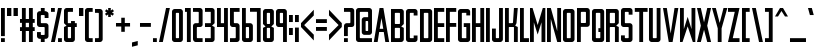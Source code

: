 SplineFontDB: 3.0
FontName: forsythe-medium
FullName: Forsythe
FamilyName: Forsythe
Weight: Medium
Copyright: Copyright (c) 2012, Tristen Brown <tristen.brown@gmail.com>, with Reserved Font Name: 'Forsyhe'.\n\nThis Font Software is licensed under the SIL Open Font License, Version 1.0.\nThe license available with a FAQ at:\nhttp://scripts.sil.org/OFL\n\nSeptember 2012
Version: 001.000
ItalicAngle: 0
UnderlinePosition: -100
UnderlineWidth: 50
Ascent: 800
Descent: 200
sfntRevision: 0x00010000
LayerCount: 2
Layer: 0 0 "Back"  1
Layer: 1 0 "Fore"  0
XUID: [1021 562 2126814528 2299898]
FSType: 0
OS2Version: 4
OS2_WeightWidthSlopeOnly: 0
OS2_UseTypoMetrics: 1
CreationTime: 1347737418
ModificationTime: 1349541320
PfmFamily: 17
TTFWeight: 500
TTFWidth: 5
LineGap: 90
VLineGap: 0
Panose: 2 0 6 3 0 0 0 0 0 0
OS2TypoAscent: 800
OS2TypoAOffset: 0
OS2TypoDescent: -200
OS2TypoDOffset: 0
OS2TypoLinegap: 90
OS2WinAscent: 600
OS2WinAOffset: 0
OS2WinDescent: 200
OS2WinDOffset: 0
HheadAscent: 600
HheadAOffset: 0
HheadDescent: -200
HheadDOffset: 0
OS2SubXSize: 650
OS2SubYSize: 700
OS2SubXOff: 0
OS2SubYOff: 140
OS2SupXSize: 650
OS2SupYSize: 700
OS2SupXOff: 0
OS2SupYOff: 480
OS2StrikeYSize: 49
OS2StrikeYPos: 258
OS2Vendor: 'PfEd'
OS2CodePages: 00000001.00000000
OS2UnicodeRanges: 00000001.00000000.00000000.00000000
Lookup: 258 0 0 "'kern' Horizontal Kerning in Latin lookup 0"  {"'kern' Horizontal Kerning in Latin lookup 0 subtable" [150,15,0] } ['kern' ('latn' <'dflt' > ) ]
MarkAttachClasses: 1
DEI: 91125
LangName: 1033 "" "" "" "FontForge 2.0 : Forsythe : 20-9-2012" 
Encoding: UnicodeBmp
UnicodeInterp: none
NameList: Adobe Glyph List
DisplaySize: -24
AntiAlias: 1
FitToEm: 1
WinInfo: 0 31 11
BeginPrivate: 6
BlueValues 19 [-200 -200 600 600]
BlueShift 1 0
StdHW 4 [96]
StdVW 4 [96]
StemSnapH 36 [80 88 94 95 96 122 144 176 200 212]
StemSnapV 4 [96]
EndPrivate
BeginChars: 65537 96

StartChar: .notdef
Encoding: 65536 -1 0
Width: 500
Flags: MW
HStem: 0 50<100 400 100 450> 483 50<100 400 100 100>
VStem: 50 50<50 50 50 483> 400 50<50 483 483 483>
LayerCount: 2
Fore
SplineSet
50 0 m 1
 50 533 l 1
 450 533 l 1
 450 0 l 1
 50 0 l 1
100 50 m 1
 400 50 l 1
 400 483 l 1
 100 483 l 1
 100 50 l 1
EndSplineSet
Validated: 1
EndChar

StartChar: space
Encoding: 32 32 1
Width: 160
Flags: W
LayerCount: 2
EndChar

StartChar: exclam
Encoding: 33 33 2
Width: 146
Flags: HMW
HStem: -200 96<25 121 25 121> 580 20G<25 121 121 121> 580 20G<25 121 121 121>
VStem: 25 96<-200 -104 -200 -104 -56 600>
LayerCount: 2
Fore
SplineSet
25 600 m 1xd0
 121 600 l 1
 121 -56 l 1
 25 -56 l 1
 25 600 l 1xd0
25 -104 m 1
 121 -104 l 1
 121 -200 l 1
 25 -200 l 1
 25 -104 l 1
EndSplineSet
Validated: 1
EndChar

StartChar: quotedbl
Encoding: 34 34 3
Width: 322
Flags: HMW
HStem: 400 200<25 133.812 25 133.812 25 188.188 188.188 297>
VStem: 25 108.812<400 600 400 600> 188.188 108.812<400 600 400 600>
LayerCount: 2
Fore
SplineSet
25 600 m 1
 133.8125 600 l 1
 133.8125 400 l 1
 25 400 l 1
 25 600 l 1
188.1875 600 m 1
 297 600 l 1
 297 400 l 1
 188.1875 400 l 1
 188.1875 600 l 1
EndSplineSet
Validated: 524289
EndChar

StartChar: numbersign
Encoding: 35 35 4
Width: 418
Flags: HMW
HStem: -200 21G<73 169 73 73 249 345 249 249> -200 21G<73 169 73 73 249 345 249 249> 56 96<25 73 25 73 169 249 345 393> 248 96<25 73 25 73 169 249 345 393> 580 20G<73 169 169 169 249 345 345 345> 580 20G<73 169 169 169 249 345 345 345>
VStem: 73 96<-200 56 -200 56 152 248 344 600> 249 96<-200 56 -200 56 152 248 344 600>
LayerCount: 2
Fore
SplineSet
73 600 m 1xbb
 169 600 l 1
 169 344 l 1
 249 344 l 1
 249 600 l 1
 345 600 l 1
 345 344 l 1
 393 344 l 1
 393 248 l 1
 345 248 l 1
 345 152 l 1
 393 152 l 1
 393 56 l 1
 345 56 l 1
 345 -200 l 1
 249 -200 l 1
 249 56 l 1
 169 56 l 1
 169 -200 l 1
 73 -200 l 1
 73 56 l 1
 25 56 l 1
 25 152 l 1
 73 152 l 1
 73 248 l 1
 25 248 l 1
 25 344 l 1
 73 344 l 1
 73 600 l 1xbb
169 248 m 1
 169 152 l 1
 249 152 l 1
 249 248 l 1
 169 248 l 1
EndSplineSet
Validated: 1
EndChar

StartChar: dollar
Encoding: 36 36 5
Width: 338
Flags: HMW
HStem: -200 176<150.812 185 185 201 150.812 217 121 185> 152 96<73.0176 249 153 185 185 185.006> 424 176<137 153 153 185 185 185.045>
VStem: 25 96<-200 -56 264 280 280 344 344 392> 121 96<-200 -120 -200 -120 8 40 360 392 520 600> 217 95.5<-200 184 8 40 40 88 88 120 120 136>
CounterMasks: 1 e0
LayerCount: 2
Fore
SplineSet
121 600 m 1xe8
 217 600 l 1
 217 520 l 1xe8
 249 520 l 1
 280.010742188 512.247070312 312.5 488 312.5 456 c 2
 313 360 l 1
 217 360 l 1
 217 394.78125 l 2
 216.997070312 423.993164062 217 424 185.044921875 424 c 2
 185 424 l 1
 153 424 l 2
 121 424 121 424 121 392 c 2
 121 344 l 1
 121 280 l 2
 121 248 121.038085938 248 153 248 c 2
 249 248 l 2
 280.96484375 248 312.5 216 312.5 184 c 2
 312.5 -56 l 2xf4
 312.497070312 -88 280.96484375 -120 249 -120 c 2
 217 -120 l 1
 217 -200 l 1
 121 -200 l 1
 121 -120 l 1xe8
 89 -120 l 2
 57.03515625 -120 25 -88 25 -56 c 2
 25.5 40 l 1
 121 40 l 1
 121 8 l 2
 121 -24 121 -24 150.8125 -24 c 2
 185 -24 l 2
 217 -24 217 -24 217 8 c 2
 217 40 l 1
 217 88 l 1
 217 120 l 2
 217 151.999023438 216.96484375 152 185.005859375 152 c 2
 185 152 l 1
 89 152 l 2
 57.03515625 152 25 184 25 216 c 2
 25 456 l 2xf4
 25 488 57.03515625 520 89 520 c 2
 121 520 l 1
 121 600 l 1xe8
EndSplineSet
Validated: 524289
EndChar

StartChar: percent
Encoding: 37 37 6
Width: 322
Flags: HMW
HStem: -200 96<25 297 201 297 201 297> 504 96<25 121 25 121>
VStem: 25 96<-200 -200 504 600> 201 96<-200 -104 -200 -104>
LayerCount: 2
Fore
SplineSet
25 600 m 1
 121 600 l 1
 121 504 l 1
 25 504 l 1
 25 600 l 1
201 600 m 1
 297 600 l 1
 121 -200 l 1
 25 -200 l 1
 201 600 l 1
201 -104 m 1
 297 -104 l 1
 297 -200 l 1
 201 -200 l 1
 201 -104 l 1
EndSplineSet
Validated: 1
EndChar

StartChar: ampersand
Encoding: 38 38 7
Width: 370
Flags: HMW
HStem: -200 96<73 153 152.89 153 153 169 169 185 152.89 233> 152 96<25 25 121 201 297 345> 504 96<136.5 152 152 249>
VStem: 25 96<-87.0371 -70.0938 -70.0938 152 248 472> 201 96<-72 152 248 296>
CounterMasks: 1 e0
LayerCount: 2
Fore
SplineSet
89 600 m 2
 249 600 l 1
 249 504 l 1
 152 504 l 2
 121 504 121 504 121 472 c 2
 121 248 l 1
 201 248 l 1
 201 296 l 1
 297 296 l 1
 297 248 l 1
 345 248 l 1
 345 152 l 1
 297 152 l 1
 297 -136 l 2
 297 -168 265 -200 233 -200 c 2
 89 -200 l 2
 57 -200 25 -168 25 -136 c 2
 25 152 l 1
 89 184 l 1
 25 248 l 1
 25 536 l 2
 25 568 57 600 89 600 c 2
121 152 m 1
 121 -70.09375 l 2
 121 -103.98046875 121 -104 152.889648438 -104 c 2
 153 -104 l 1
 169 -104 l 2
 201 -104 201 -104 201 -72 c 2
 201 152 l 1
 121 152 l 1
EndSplineSet
Validated: 524289
EndChar

StartChar: quotesingle
Encoding: 39 39 8
Width: 158
Flags: HMW
HStem: 400 200<25 133.812 25 133.812>
VStem: 25 108.812<400 600 400 600>
LayerCount: 2
Fore
SplineSet
25 600 m 1
 133.8125 600 l 1
 133.8125 400 l 1
 25 400 l 1
 25 600 l 1
EndSplineSet
Validated: 524289
EndChar

StartChar: parenleft
Encoding: 40 40 9
Width: 242
Flags: HMW
HStem: -200 96<73 217 153.094 217 153.094 217> 504 96<136.644 152.046 152.046 152.563 152.563 217.001>
VStem: 25 96<-88 -72 -72 472 472 472.713> 25 192<-136 -104 -200 539>
LayerCount: 2
Fore
SplineSet
89 600 m 2xd0
 217.000976562 600 l 1
 217.000976562 504 l 1xd0
 152.563476562 504 l 1
 152.045898438 504 l 2
 121.2421875 504 121 503.828125 121 472.712890625 c 2
 121 472 l 1
 121 -72 l 2xe0
 121 -104 121.013671875 -104 153.09375 -104 c 2
 217 -104 l 1
 217 -200 l 1
 89 -200 l 2
 57 -200 25 -168 25 -136 c 2
 25 539 l 1
 25 539.002929688 l 2
 25 568.001953125 57.0009765625 600 89 600 c 2xd0
EndSplineSet
Validated: 524289
EndChar

StartChar: parenright
Encoding: 41 41 10
Width: 242
Flags: HMW
HStem: -200 96<25 89 89 104.876 25 153 25 89> 503.999 96<25 25>
VStem: 25 191.998<539 539.003 539 599.999 539 599.999> 120.998 96<-70.501 539.003 470.436 539.003 471.21 539.003>
LayerCount: 2
Fore
SplineSet
153 600 m 2xe0
 184.999023438 600 216.998046875 568.001953125 216.998046875 539.002929688 c 2
 216.998046875 539 l 1
 217 -136 l 2
 217 -168 185 -200 153 -200 c 2
 25 -200 l 1
 25 -104 l 1xe0
 89 -104 l 2
 120.751953125 -104 120.998046875 -104 120.998046875 -71.2744140625 c 2
 120.998046875 -70.5009765625 l 1
 120.998046875 470.435546875 l 1xd0
 120.998046875 471.209960938 l 2
 120.998046875 504 120.751953125 504 89 504 c 2
 25 503.999023438 l 1
 25 599.999023438 l 1
 153 600 l 2xe0
EndSplineSet
Validated: 524289
EndChar

StartChar: asterisk
Encoding: 42 42 11
Width: 274
Flags: HMW
HStem: 376 224<105 170 105 170>
VStem: 105 65<376 440 376 440>
LayerCount: 2
Fore
SplineSet
105 600 m 1
 170 600 l 1
 169 536 l 1
 217 568 l 1
 249 520 l 1
 201 488 l 1
 249 456 l 1
 217 408 l 1
 169 440 l 1
 170 376 l 1
 105 376 l 1
 105 440 l 1
 57 408 l 1
 25 456 l 1
 73 488 l 1
 25 520 l 1
 57 568 l 1
 105 536 l 1
 105 600 l 1
EndSplineSet
Validated: 1
EndChar

StartChar: plus
Encoding: 43 43 12
Width: 402
Flags: HMW
HStem: 160 88<25 157 25 157 245 377>
VStem: 157 88<28 160 28 160 248 380>
LayerCount: 2
Fore
SplineSet
157 380 m 1
 245 380 l 1
 245 248 l 1
 377 248 l 1
 377 160 l 1
 245 160 l 1
 245 28 l 1
 157 28 l 1
 157 160 l 1
 25 160 l 1
 25 248 l 1
 157 248 l 1
 157 380 l 1
EndSplineSet
Validated: 1
EndChar

StartChar: comma
Encoding: 44 44 13
Width: 194
Flags: W
HStem: -344 144
VStem: 25 144<-308 -236>
LayerCount: 2
Fore
SplineSet
169 -200 m 5
 169 -308 l 5
 25 -344 l 5
 25 -236 l 5
 169 -200 l 5
EndSplineSet
Validated: 1
EndChar

StartChar: hyphen
Encoding: 45 45 14
Width: 322
Flags: HMW
HStem: 156 96<25 297 25 297>
VStem: 25 272<156 252 156 252>
LayerCount: 2
Fore
SplineSet
25 252 m 1
 297 252 l 1
 297 156 l 1
 25 156 l 1
 25 252 l 1
EndSplineSet
Validated: 1
EndChar

StartChar: period
Encoding: 46 46 15
Width: 146
Flags: HMW
HStem: -200 96<25 121 25 121>
VStem: 25 96<-200 -104 -200 -104>
LayerCount: 2
Fore
SplineSet
25 -104 m 1
 121 -104 l 1
 121 -200 l 1
 25 -200 l 1
 25 -104 l 1
EndSplineSet
Validated: 1
EndChar

StartChar: slash
Encoding: 47 47 16
Width: 322
Flags: HMW
HStem: -200 21G<25 121 25 25> -200 21G<25 121 25 25> 580 20G<201 297 297 297> 580 20G<201 297 297 297>
VStem: 25 272
LayerCount: 2
Fore
SplineSet
201 600 m 1xa8
 297 600 l 1
 121 -200 l 1
 25 -200 l 1
 201 600 l 1xa8
EndSplineSet
Validated: 1
EndChar

StartChar: zero
Encoding: 48 48 17
Width: 322
Flags: HMW
HStem: -200 96 504.003 95.9965
VStem: 25 96<-87.998 -71.999 -71.999 472.001> 201 96<-71.999 472.001 472.001 472.517>
LayerCount: 2
Fore
SplineSet
89 600 m 2
 169 600 l 1
 233 600 l 2
 265.025390625 600 297 568 297 536 c 2
 297 -136 l 2
 297 -168 265.025390625 -200 233 -200 c 2
 169 -200 l 1
 89 -200 l 2
 56.974609375 -200 25 -168 25 -136 c 2
 25 536 l 2
 25 568 56.974609375 600 89 600 c 2
147.28125 504 m 0
 121.442382812 503.887695312 120.999023438 502.125976562 120.999023438 474.986328125 c 0
 120.999023438 474.0234375 121 473.028320312 121 472.000976562 c 2
 121 -71.9990234375 l 2
 121 -103.997070312 121.209960938 -103.999023438 152.98828125 -103.999023438 c 2
 153 -103.999023438 l 1
 169 -103.999023438 l 1
 169.01171875 -103.999023438 l 2
 200.791992188 -103.999023438 201 -103.997070312 201 -71.9990234375 c 2
 201 472.000976562 l 2
 201 473.032226562 201.000976562 474.030273438 201.000976562 474.99609375 c 0
 201.000976562 503.76953125 200.500976562 504 169.739257812 504 c 2
 169 504 l 1
 153 504 l 2
 151.643554688 504 150.346679688 504.00390625 149.104492188 504.00390625 c 0
 148.483398438 504.00390625 147.875976562 504.002929688 147.28125 504 c 0
EndSplineSet
Validated: 524289
EndChar

StartChar: one
Encoding: 49 49 18
Width: 194
Flags: HMW
HStem: -200 21G<73 169 73 73> -200 21G<73 169 73 73> 504 96<25 73 25 73>
VStem: 25 144<504 600 -200 600> 73 96<-200 504 504 504 -200 600>
LayerCount: 2
Fore
SplineSet
25 600 m 1xb0
 73 600 l 1xa8
 169 600 l 1xb0
 169 -200 l 1
 73 -200 l 1
 73 504 l 1xa8
 25 504 l 1
 25 600 l 1xb0
EndSplineSet
Validated: 1
EndChar

StartChar: two
Encoding: 50 50 19
Width: 290
Flags: HMW
HStem: -200 96<73.0527 265 153.031 264.75> 152 96<137.053 152.308 88.9062 153.031 88.9062 201.219> 504 96<25 136.969 25 201.094 136.969 136.984>
VStem: 25.3125 95.5625<-128 -64> 168.974 96.0264
CounterMasks: 1 e0
LayerCount: 2
Fore
SplineSet
25 600 m 1
 201.09375 600 l 2
 233.05078125 600 265 568 265 536 c 2
 265 208 l 2
 265 176 233.17578125 152 201.21875 152 c 2
 153.03125 152 l 2
 121.07421875 152 121.078125 152 121.03125 120 c 2
 120.875 -64 l 2
 121.03515625 -104 121.071289062 -104 153.03125 -104 c 2
 265 -104 l 1
 264.75 -200 l 1
 89.03125 -200 l 2
 57.07421875 -200 25.345703125 -160 25.3125 -128 c 2
 25 184 l 2
 25 216 56.94921875 248 88.90625 248 c 2
 136.96875 248 l 2
 167.646484375 248 168.973632812 248 168.973632812 276.3203125 c 0
 168.973632812 277.497070312 168.971679688 278.72265625 168.96875 280 c 2
 168.75 384 l 1
 168.75 480 l 1
 168.75 480.7578125 l 2
 168.75 503.998046875 168.58203125 504 136.984375 504 c 2
 136.96875 504 l 1
 25 504 l 1
 25 600 l 1
EndSplineSet
Validated: 524289
EndChar

StartChar: three
Encoding: 51 51 20
Width: 290
Flags: HMW
HStem: -200 96<25 169 25 201 25 169> 152 96<25 169 25 169> 504 96<25 169 25 201>
VStem: 25 240<-152 -136 -136 -104 -104 -104 504 536> 169 96<-104 152 248 504 504 504>
CounterMasks: 1 e0
LayerCount: 2
Fore
SplineSet
25 600 m 1xf0
 201 600 l 2
 233 600 265 568 265 536 c 2xf0
 265 248 l 1
 201 184 l 1
 265 152 l 1xe8
 265 -136 l 2
 265 -168 233 -200 201 -200 c 2
 25 -200 l 1
 25 -104 l 1xf0
 169 -104 l 1
 169 152 l 1xe8
 25 152 l 1
 25 248 l 1xf0
 169 248 l 1
 169 504 l 1xe8
 25 504 l 1
 25 600 l 1xf0
EndSplineSet
Validated: 1
EndChar

StartChar: four
Encoding: 52 52 21
Width: 322
Flags: HMW
HStem: -200 21G<201 297 201 201> -200 21G<201 297 201 201> 152 96<121 201 121 201> 580 20G<25 121 121 121 201 297 297 297> 580 20G<25 121 121 121 201 297 297 297>
VStem: 25 96<248 600 248 600 248 600> 201 96<-200 152 152 152 248 600 -200 600>
LayerCount: 2
Fore
SplineSet
25 600 m 1xb6
 121 600 l 1
 121 248 l 1
 201 248 l 1
 201 600 l 1
 297 600 l 1
 297 -200 l 1
 201 -200 l 1
 201 152 l 1
 25 152 l 1
 25 600 l 1xb6
EndSplineSet
Validated: 1
EndChar

StartChar: five
Encoding: 53 53 22
Width: 290
Flags: HMW
HStem: -200 96<25 137.156 137.156 153.111 25 200.812 25 137.156> 152 96<72.9551 200.812 88.9375 200.812 137.156 200.812> 504 96<121.281 265 121.281 121.281>
VStem: 25 96.2812<264 280 280 376 376 504> 169.094 95.6562<-72.1641 -72 -72 -40 -40 56 56 120 120 120.164 120.164 136.082>
CounterMasks: 1 e0
LayerCount: 2
Fore
SplineSet
25 600 m 1
 265 600 l 1
 265 504 l 1
 121.28125 504 l 1
 121.28125 376 l 1
 121.28125 280 l 2
 121.28125 248 121.288085938 248 153.25 248 c 2
 200.8125 248 l 2
 232.77734375 248 264.75 216 264.75 184 c 2
 264.75 -136 l 2
 264.75 -168 232.77734375 -200 200.8125 -200 c 2
 25 -200 l 1
 25 -104 l 1
 137.15625 -104 l 2
 169.06640625 -104 169.09375 -104 169.09375 -72.1640625 c 2
 169.09375 -72 l 1
 169.09375 -40 l 1
 169.09375 56 l 1
 169.09375 120 l 1
 169.09375 120.1640625 l 2
 169.09375 151.999023438 169.06640625 152 137.162109375 152 c 2
 137.15625 152 l 1
 88.9375 152 l 2
 56.97265625 152 25 184 25 216 c 2
 25 600 l 1
EndSplineSet
Validated: 524289
EndChar

StartChar: six
Encoding: 54 54 23
Width: 322
Flags: HMW
HStem: -200 96<73 152.938 152.414 152.938 152.938 168.907 168.907 184.884 152.414 233.031> 152.005 95.9952 580 20G<25 120.719 120.719 120.719> 580 20G<25 120.719 120.719 120.719>
VStem: 25 95.9375 200.875 96.125
LayerCount: 2
Fore
SplineSet
25 600 m 1xec
 120.71875 600 l 1
 121 248 l 1
 233 248 l 2
 265 248 297 216 297 184 c 2
 297 -136 l 2
 297 -168 265.015625 -200 233.03125 -200 c 2
 89 -200 l 2
 57 -200 25 -168 25 -136 c 2
 25 600 l 1xec
147.3125 152 m 0
 120.958984375 151.840820312 120.938476562 149.588867188 120.938476562 119 c 2
 120.938476562 -72 l 2
 120.938476562 -103.825195312 120.954101562 -104 152.4140625 -104 c 2
 152.938476562 -104 l 1
 168.907226562 -104 l 2
 200.860351562 -104 200.875976562 -104 200.875976562 -72.09375 c 2
 200.875976562 -72 l 1
 200.875976562 121 l 1
 200.875976562 121.965820312 l 2
 200.875976562 151.999023438 200.709960938 152 169.000976562 152 c 2
 152.938476562 152 l 2
 151.60546875 152 150.330078125 152.004882812 149.107421875 152.004882812 c 0
 148.49609375 152.004882812 147.8984375 152.00390625 147.3125 152 c 0
EndSplineSet
Validated: 524289
Kerns2: 24 -100 "'kern' Horizontal Kerning in Latin lookup 0 subtable"  26 -45 "'kern' Horizontal Kerning in Latin lookup 0 subtable" 
EndChar

StartChar: seven
Encoding: 55 55 24
Width: 292
Flags: HMW
HStem: -200 21G<172.562 266.656 172.562 172.562> -200 21G<172.562 266.656 172.562 172.562> 505.875 94.125<0.000351563 172.562 0.000351563 266.656>
VStem: 172.562 94.0938<-200 505.875 505.875 505.875>
LayerCount: 2
Fore
SplineSet
0 600 m 1xb0
 266.65625 600 l 1
 266.65625 -200 l 1
 172.5625 -200 l 1
 172.5625 505.875 l 1
 0 505.875 l 1
 0 600 l 1xb0
EndSplineSet
Validated: 524289
EndChar

StartChar: eight
Encoding: 56 56 25
Width: 322
Flags: HMW
HStem: -200 96 152.003 95.9965 504.003 95.9965
VStem: 25 96<264.686 281 281 472> 201 96
LayerCount: 2
Fore
SplineSet
89 600 m 2
 233 600 l 2
 264.993164062 600 297 568 297 536 c 2
 296.5 248 l 1
 232.5 184 l 1
 297 152 l 1
 297 -136 l 2
 297 -168 264.993164062 -200 233 -200 c 2
 89 -200 l 2
 57 -200 25 -168 25 -136 c 2
 25 152 l 1
 89 184 l 1
 25 248 l 1
 25 536 l 2
 25.8876953125 567.987304688 57 600 89 600 c 2
147.3125 504 m 0
 123.251953125 503.89453125 120.944335938 502.346679688 120.944335938 479.920898438 c 0
 120.944335938 477.526367188 120.970703125 474.893554688 121 472 c 2
 121 281 l 2
 121 248.37109375 121.006835938 248 153 248 c 2
 168.5 248 l 2
 200.407226562 248 201 248 201 279 c 2
 201 472 l 2
 201 504 200.993164062 504 169 504 c 2
 153 504 l 2
 151.653320312 504 150.36328125 504.00390625 149.126953125 504.00390625 c 0
 148.508789062 504.00390625 147.904296875 504.002929688 147.3125 504 c 0
147.311523438 151.999023438 m 0
 121.270507812 151.880859375 120.999023438 150.017578125 120.999023438 120.897460938 c 0
 120.999023438 120.27734375 120.999023438 119.64453125 120.999023438 118.999023438 c 2
 120.999023438 -72.0009765625 l 1
 120.999023438 -73.3359375 l 2
 120.999023438 -104.000976562 121.22265625 -104.000976562 152.999023438 -104.000976562 c 2
 168.999023438 -104.000976562 l 2
 200.993164062 -104.000976562 200.999023438 -104.000976562 200.999023438 -72.0009765625 c 2
 200.999023438 120.999023438 l 2
 200.999023438 151.999023438 200.4921875 151.999023438 168.499023438 151.999023438 c 2
 152.999023438 151.999023438 l 2
 151.65234375 151.999023438 150.361328125 152.002929688 149.125 152.002929688 c 0
 148.506835938 152.002929688 147.90234375 152.001953125 147.311523438 151.999023438 c 0
EndSplineSet
Validated: 524289
EndChar

StartChar: nine
Encoding: 57 57 26
Width: 322
Flags: HMW
HStem: -200 21G<201.281 297 201.281 201.281> -200 21G<201.281 297 201.281 201.281> 152 96<73 169.063 153.001 169.063 169.063 169.183 169.183 185.115 153.001 201> 504.003 95.9965
VStem: 25 96.125 201.281 95.7188<-200 536>
LayerCount: 2
Fore
SplineSet
88.96875 600 m 2xbc
 233 600 l 2
 265 600 297 568 297 536 c 2
 297 -200 l 1
 201.28125 -200 l 1
 201 152 l 1
 89 152 l 2
 57 152 25 184 25 216 c 2
 25 536 l 2
 25 568 56.984375 600 88.96875 600 c 2xbc
147.46875 504 m 0
 121.134765625 503.8828125 121.125976562 502.002929688 121.125976562 472.06640625 c 2
 121.125976562 472 l 1
 121.125976562 279 l 1
 121.125976562 278.034179688 l 2
 121.125976562 248.000976562 121.291992188 248 153.000976562 248 c 2
 169.063476562 248 l 1
 169.182617188 248 l 2
 201.047851562 248 201.063476562 248.412109375 201.063476562 281 c 2
 201.063476562 472 l 2
 201.063476562 503.825195312 201.047851562 504 169.587890625 504 c 2
 169.063476562 504 l 1
 153.094726562 504 l 2
 151.76171875 504 150.486328125 504.00390625 149.263671875 504.00390625 c 0
 148.65234375 504.00390625 148.0546875 504.002929688 147.46875 504 c 0
EndSplineSet
Validated: 524289
EndChar

StartChar: colon
Encoding: 58 58 27
Width: 146
Flags: W
HStem: -40 176<25 121> 264 176<25 121>
VStem: 25 96<-40 136 264 440>
LayerCount: 2
Fore
SplineSet
25 440 m 1
 121 440 l 1
 121 264 l 1
 25 264 l 1
 25 440 l 1
25 136 m 1
 121 136 l 1
 121 -40 l 1
 25 -40 l 1
 25 136 l 1
EndSplineSet
Validated: 1
EndChar

StartChar: semicolon
Encoding: 59 59 28
Width: 146
Flags: W
HStem: -200 21G<25 121> 264 176<25 121>
VStem: 25 96<-200 136 264 440>
LayerCount: 2
Fore
SplineSet
25 440 m 5
 121 440 l 5
 121 264 l 5
 25 264 l 5
 25 440 l 5
25 136 m 5
 121 136 l 5
 121 -200 l 5
 25 -200 l 5
 25 136 l 5
EndSplineSet
Validated: 1
EndChar

StartChar: less
Encoding: 60 60 29
Width: 370
Flags: HMW
VStem: 25 320<-186 246 -186 246>
LayerCount: 2
Fore
SplineSet
345 582 m 1
 345 438 l 1
 105 198 l 1
 345 -42 l 1
 345 -186 l 1
 25 150 l 1
 25 246 l 1
 345 582 l 1
EndSplineSet
Validated: 1
EndChar

StartChar: equal
Encoding: 61 61 30
Width: 322
Flags: HMW
HStem: 60 96<25 297 25 297> 252 96<25 297 25 297>
VStem: 25 272<60 156 60 156 252 348 60 348>
LayerCount: 2
Fore
SplineSet
25 348 m 1
 297 348 l 1
 297 252 l 1
 25 252 l 1
 25 348 l 1
25 156 m 1
 297 156 l 1
 297 60 l 1
 25 60 l 1
 25 156 l 1
EndSplineSet
Validated: 1
EndChar

StartChar: greater
Encoding: 62 62 31
Width: 370
Flags: HMW
VStem: 25 320<-185 247 -41 247 151 583>
LayerCount: 2
Fore
SplineSet
25 583 m 1
 345 247 l 1
 345 151 l 1
 25 -185 l 1
 25 -41 l 1
 265 199 l 1
 25 439 l 1
 25 583 l 1
EndSplineSet
Validated: 1
EndChar

StartChar: question
Encoding: 63 63 32
Width: 306
Flags: HMW
HStem: -200 96<25 121 25 121> 152 96<137.018 153 153 168.981 89 217.219> 504 96<25 153 25 217.062 153 153.016>
VStem: 25 96<-200 -104 -200 -104 -56 120> 184.781 96.2188<384 480 480 480.796 480.796 492.397>
CounterMasks: 1 e0
LayerCount: 2
Fore
SplineSet
25 600 m 1
 217.0625 600 l 2
 249.02734375 600 281 568 281 536 c 2
 281 208 l 2
 281 176 249.18359375 152 217.21875 152 c 2
 153 152 l 2
 121.03515625 152 121.046875 152 121 120 c 2
 121 -56 l 1
 25 -56 l 1
 25 182 l 2
 25 216 57 248 89 248 c 2
 153 248 l 2
 184.961914062 248 182.609375 248.080078125 185 280 c 1
 184.78125 384 l 1
 184.78125 480 l 1
 184.78125 480.795898438 l 2
 184.78125 503.998046875 184.604492188 504 153.015625 504 c 2
 153 504 l 1
 25 504 l 1
 25 600 l 1
25 -104 m 1
 121 -104 l 1
 121 -200 l 1
 25 -200 l 1
 25 -104 l 1
EndSplineSet
Validated: 524289
EndChar

StartChar: at
Encoding: 64 64 33
Width: 450
Flags: HMW
HStem: -200 96<72.8687 152.688 152.676 152.688 152.688 424> -24 96<217.1 281.562 281.56 281.562 281.562 313.562 313.562 313.565 313.565 320.576 281.56 360.281> 280.004 95.9961<292.161 293.086> 504 96<136.595 151.95 151.95 152.688 152.688 296.312 296.312 296.857>
VStem: 25 95.75<-87.999 -72 -72 472> 168.656 96.3438<248 312.1 248 328.083> 328.89 96.1104<82.7812 95.0781>
LayerCount: 2
Fore
SplineSet
88.84375 600 m 2
 360.15625 600 l 2
 392.104492188 600 425 568 425 536 c 2
 425 40 l 2
 425 8 393.002929688 -24 360.28125 -24 c 2
 233.0625 -24 l 2
 201.137695312 -24 169.21875 8 169.21875 40 c 2
 168.65625 312 l 1
 168.65625 312.099609375 l 2
 168.65625 344.06640625 201.033203125 376 232.5 376 c 2
 328.21875 376 l 1
 328.21875 472 l 1
 325.951171875 503.740234375 328.744140625 504 296.857421875 504 c 2
 296.3125 504 l 1
 152.6875 504 l 1
 151.950195312 504 l 2
 121.240234375 504 120.749023438 503.76953125 120.749023438 474.946289062 c 0
 120.749023438 473.99609375 120.75 473.013671875 120.75 472 c 2
 120.75 -72 l 2
 120.75 -103.998046875 120.97265625 -104 152.67578125 -104 c 2
 152.6875 -104 l 1
 425 -104 l 1
 424 -200 l 1
 88.84375 -200 l 2
 56.8935546875 -200 25 -168 25 -136 c 2
 25 536 l 2
 25 568 56.8935546875 600 88.84375 600 c 2
290.65625 280 m 0
 266.715820312 279.895507812 264.961914062 278.36328125 264.961914062 256.30859375 c 0
 264.961914062 253.811523438 264.984375 251.05078125 265 248 c 2
 265.5625 104 l 2
 265.690429688 72.0009765625 265.5625 72 281.559570312 72 c 2
 281.5625 72 l 1
 313.5625 72 l 1
 313.565429688 72 l 2
 327.586914062 72 328.889648438 72.0009765625 328.889648438 93.5615234375 c 0
 328.889648438 96.5947265625 328.86328125 100.053710938 328.84375 104 c 2
 328.28125 248 l 2
 328.154296875 279.75390625 328.797851562 280 297.081054688 280 c 2
 296.34375 280 l 2
 294.991210938 280 293.703125 280.00390625 292.469726562 280.00390625 c 0
 291.852539062 280.00390625 291.248046875 280.002929688 290.65625 280 c 0
EndSplineSet
Validated: 524289
EndChar

StartChar: A
Encoding: 65 65 34
Width: 424
Flags: HMW
HStem: -200 21G<20 116 20 20 308 404 308 308> -200 21G<20 116 20 20 308 404 308 308> 40 80<167 257 167 269.5 154.5 257> 580 20G<164 260 260 260> 580 20G<164 260 260 260>
LayerCount: 2
Fore
SplineSet
164 600 m 1xb0
 260 600 l 1
 404 -200 l 1
 308 -200 l 1
 269.5 40 l 1
 154.5 40 l 1
 116 -200 l 1
 20 -200 l 1
 164 600 l 1xb0
212 368 m 1
 167 120 l 1
 257 120 l 1
 212 368 l 1
EndSplineSet
Validated: 524289
Kerns2: 52 -20 "'kern' Horizontal Kerning in Latin lookup 0 subtable"  84 -20 "'kern' Horizontal Kerning in Latin lookup 0 subtable"  58 -100 "'kern' Horizontal Kerning in Latin lookup 0 subtable"  87 -100 "'kern' Horizontal Kerning in Latin lookup 0 subtable"  55 -100 "'kern' Horizontal Kerning in Latin lookup 0 subtable"  85 -80 "'kern' Horizontal Kerning in Latin lookup 0 subtable"  53 -80 "'kern' Horizontal Kerning in Latin lookup 0 subtable" 
EndChar

StartChar: B
Encoding: 66 66 35
Width: 370
Flags: HMW
HStem: -200 96 152.003 95.9965 504.003 95.9965
VStem: 25 95.9688<-88.6685 -73.3359 -73.3359 -72.001 -72.001 118.999 118.999 120.866 264.686 281 281 472> 248.938 96.0625<-72.001 120.999 120.999 136.499 279 472 472 488>
LayerCount: 2
Fore
SplineSet
25 600 m 1
 281.03125 600 l 2
 313.024414062 600 345 568 345 536 c 2
 345 248 l 1
 281 184 l 1
 345 152 l 1
 345 -136 l 2
 345 -168 312.930664062 -200 280.9375 -200 c 2
 25 -200 l 1
 25 600 l 1
147.28125 504 m 0
 123.220703125 503.89453125 120.913085938 502.345703125 120.913085938 479.907226562 c 0
 120.913085938 477.516601562 120.939453125 474.888671875 120.96875 472 c 2
 120.96875 281 l 2
 120.96875 248.37109375 120.975585938 248 152.96875 248 c 2
 216.71875 248 l 2
 248.62890625 248 248.9375 248 248.9375 279 c 2
 248.9375 472 l 2
 248.9375 504 248.930664062 504 216.9375 504 c 2
 152.96875 504 l 2
 151.622070312 504 150.33203125 504.00390625 149.095703125 504.00390625 c 0
 148.477539062 504.00390625 147.873046875 504.002929688 147.28125 504 c 0
147.28125 151.999023438 m 0
 121.235351562 151.880859375 120.96875 150.016601562 120.96875 120.866210938 c 0
 120.96875 120.255859375 120.96875 119.633789062 120.96875 118.999023438 c 2
 120.96875 -72.0009765625 l 1
 120.96875 -73.3359375 l 2
 120.96875 -104.000976562 121.192382812 -104.000976562 152.96875 -104.000976562 c 2
 216.9375 -104.000976562 l 2
 248.930664062 -104.000976562 248.9375 -104.000976562 248.9375 -72.0009765625 c 2
 248.9375 120.999023438 l 2
 248.9375 151.999023438 248.711914062 151.999023438 216.71875 151.999023438 c 2
 152.96875 151.999023438 l 2
 151.622070312 151.999023438 150.331054688 152.002929688 149.094726562 152.002929688 c 0
 148.4765625 152.002929688 147.872070312 152.001953125 147.28125 151.999023438 c 0
EndSplineSet
Validated: 524289
EndChar

StartChar: C
Encoding: 67 67 36
Width: 338
Flags: HMW
HStem: -200 96 503.906 95.9688
VStem: 25.001 96 217.001 96
LayerCount: 2
Fore
SplineSet
249.000976562 600 m 2
 280.98828125 600 313 567.986328125 313 535.999023438 c 2
 313 439.999023438 l 1
 217 439.999023438 l 1
 217 503.999023438 l 1
 153 503.905273438 l 2
 121 503.905273438 121 503.901367188 121 471.905273438 c 2
 121 -72.0009765625 l 2
 121 -103.700195312 121 -104.000976562 152.107421875 -104.000976562 c 2
 153 -104.000976562 l 1
 217 -104.000976562 l 1
 217 -40.0322265625 l 1
 313 -40.0009765625 l 1
 313 -136.000976562 l 2
 313 -168.000976562 281 -200.000976562 249 -200.000976562 c 2
 89 -200.000976562 l 2
 57 -200 25 -168.000976562 25 -136.000976562 c 2
 25 535.999023438 l 2
 25 567.935546875 56.873046875 599.875 88.8095703125 599.875 c 2
 89.0009765625 599.875 l 1
 249.000976562 600 l 2
EndSplineSet
Validated: 524289
EndChar

StartChar: D
Encoding: 68 68 37
Width: 354
Flags: W
HStem: -200 96.002<120.9 232.86> 504.001 95.998<120.811 232.885>
VStem: 25 95.8418<-103.956 503.956> 232.922 96.0781<-103.935 503.937>
LayerCount: 2
Fore
SplineSet
25 600 m 5
 264.947265625 599.999023438 l 6
 296.97265625 599.999023438 329 567.999023438 329 535.999023438 c 6
 329 -136 l 6
 329 -168 296.97265625 -200 264.947265625 -200 c 6
 25 -200 l 5
 25 600 l 5
152.869140625 503.999023438 m 5
 122.601441945 503.998162508 120.809470316 503.998819555 120.809470316 482.074667905 c 4
 120.809470316 479.129995604 120.841796875 475.789807209 120.841796875 472.000976562 c 6
 120.841796875 -71.998046875 l 6
 120.841796875 -103.997070432 120.841796875 -103.998046875 150.488711947 -103.998046875 c 4
 150.494140625 -103.998046875 l 6
 201.130859375 -103.998046875 l 6
 201.142498041 -103.998046875 l 4
 232.921875 -103.998046875 232.921875 -103.996094227 232.921875 -71.998046875 c 6
 232.921875 472.000976562 l 6
 232.921875 472.982037778 232.922358789 473.933022377 232.922358789 474.854852397 c 4
 232.922358789 503.836713502 232.444161864 504.000987004 201.419237872 504.000987004 c 4
 200.89453125 504.000976562 l 6
 152.869140625 503.999023438 l 5
EndSplineSet
Validated: 524289
EndChar

StartChar: E
Encoding: 69 69 38
Width: 306
Flags: HMW
HStem: -200 96<121 281 121 281> 152 96<121 281 121 281> 504 96<121 281 121 121>
VStem: 25 96<-104 152 248 504> 25 256<-200 -104 152 248 504 600>
CounterMasks: 1 e0
LayerCount: 2
Fore
SplineSet
25 600 m 1xe8
 281 600 l 1
 281 504 l 1xe8
 121 504 l 1
 121 248 l 1xf0
 281 248 l 1
 281 152 l 1xe8
 121 152 l 1
 121 -104 l 1xf0
 281 -104 l 1
 281 -200 l 1
 25 -200 l 1
 25 600 l 1xe8
EndSplineSet
Validated: 1
EndChar

StartChar: F
Encoding: 70 70 39
Width: 306
Flags: HMW
HStem: -200 21G<25 121 25 25> -200 21G<25 121 25 25> 152 96<121 281 121 281> 504 96<121 281 121 121>
VStem: 25 96<-200 152 248 504> 25 256<152 248 504 600>
LayerCount: 2
Fore
SplineSet
25 600 m 1xb4
 281 600 l 1
 281 504 l 1xb4
 121 504 l 1
 121 248 l 1xb8
 281 248 l 1
 281 152 l 1xb4
 121 152 l 1
 121 -200 l 1
 25 -200 l 1xb8
 25 600 l 1xb4
EndSplineSet
Validated: 1
EndChar

StartChar: G
Encoding: 71 71 40
Width: 354
Flags: HMW
HStem: -200 96 152 96 503.906 95.9688
VStem: 25.001 96 169.001 160 233.001 96
LayerCount: 2
Fore
SplineSet
265.000976562 600 m 2xf4
 296.990234375 600 329 567.989257812 329 535.999023438 c 2
 329 439.999023438 l 1
 233 439.999023438 l 1
 233 503.999023438 l 1
 153 503.905273438 l 2
 121 503.905273438 121 503.901367188 121 471.905273438 c 2
 121 -72.0009765625 l 2
 121 -103.700195312 121 -104.000976562 152.107421875 -104.000976562 c 2
 153 -104.000976562 l 1
 233 -104.000976562 l 1
 233 151.967773438 l 1xf4
 169 151.999023438 l 1
 169 247.999023438 l 1
 329 247.999023438 l 1xf8
 329 -136.000976562 l 2
 329 -168.001953125 297 -200.000976562 265 -200.000976562 c 2
 89 -200.000976562 l 2
 57 -200 25 -168.001953125 25 -136.000976562 c 2
 25 535.999023438 l 2
 25 567.936523438 56.873046875 599.875 88.8095703125 599.875 c 2
 89.0009765625 599.875 l 1
 265.000976562 600 l 2xf4
EndSplineSet
Validated: 524289
EndChar

StartChar: H
Encoding: 72 72 41
Width: 354
Flags: W
HStem: -200 21G<25 121 233 329.001> 152 96<121 233> 580 20G<25 121 233 329.001>
VStem: 25 96<-200 152 248 600> 233 96.001<-200 152 248 600>
LayerCount: 2
Fore
SplineSet
25 600 m 5
 121 600 l 5
 121 248 l 5
 233 248 l 5
 233 600 l 5
 329.000976562 600 l 5
 329.000976562 -200 l 5
 233 -200 l 5
 233 152 l 5
 121 152 l 5
 121 -200 l 5
 25 -200 l 5
 25 600 l 5
EndSplineSet
Validated: 524289
EndChar

StartChar: I
Encoding: 73 73 42
Width: 146
Flags: HMW
HStem: -200 21G<25 121 25 25> -200 21G<25 121 25 25> 580 20G<25 121 121 121> 580 20G<25 121 121 121>
VStem: 25 96<-200 600 -200 600>
LayerCount: 2
Fore
SplineSet
25 600 m 1xa8
 121 600 l 1
 121 -200 l 1
 25 -200 l 1
 25 600 l 1xa8
EndSplineSet
Validated: 1
EndChar

StartChar: J
Encoding: 74 74 43
Width: 322
Flags: HMW
HStem: -200 96<72.9873 153 152.988 153 153 171.5 171.5 171.506 171.506 186.179 152.988 233> 580 20G<201.001 297 297 297> 580 20G<201.001 297 297 297>
VStem: 25.001 96 201.001 96
LayerCount: 2
Fore
SplineSet
201.000976562 600 m 1xd8
 297 600 l 1
 297 -136 l 2
 297 -168 265 -200 233 -200 c 2
 89 -200 l 2
 56.974609375 -200 25 -168 25 -136 c 2
 25 120 l 1
 121 120 l 1
 121 -72 l 2
 121 -103.998046875 121.208007812 -104 152.98828125 -104 c 2
 153 -104 l 1
 171.5 -104 l 1
 171.505859375 -104 l 2
 200.8515625 -104 201.000976562 -103.999023438 201.000976562 -72.966796875 c 2
 201.000976562 -72 l 1
 201.000976562 600 l 1xd8
EndSplineSet
Validated: 524289
EndChar

StartChar: K
Encoding: 75 75 44
Width: 370
VWidth: 600
Flags: W
HStem: -200 21G<25 120.531 248.504 344.532> 152 96<121.001 225.375> 580 20G<25 121 247.569 344.997>
VStem: 25 95.501<-200 152 248 600> 248.504 96<-200 152>
LayerCount: 2
Fore
SplineSet
25 600 m 5
 121 600 l 5
 121 264 l 6
 121 248 121 248 137 248 c 6
 185 248 l 6
 201 248 225 248 225 264 c 5
 248.997070312 600 l 5
 344.997070312 600 l 5
 313 248 l 5
 281 184 l 5
 345 152 l 5
 344.50390625 -200 l 5
 248.50390625 -200 l 5
 249 136 l 6
 249 152 249 152 233 152 c 6
 136.997070312 152 l 6
 120.997070312 152 120.997070312 152 120.997070312 136 c 6
 120.500976562 -200 l 5
 25 -200 l 5
 25 600 l 5
EndSplineSet
Validated: 524289
EndChar

StartChar: L
Encoding: 76 76 45
Width: 259
Flags: HMW
HStem: -200 96<121 249 121 249> 580 20G<25 121 121 121> 580 20G<25 121 121 121>
VStem: 25 96<-104 600 -104 600 -104 600>
LayerCount: 2
Fore
SplineSet
25 600 m 1xd0
 121 600 l 1
 121 -104 l 1
 249 -104 l 1
 249 -200 l 1
 25 -200 l 1
 25 600 l 1xd0
EndSplineSet
Validated: 1
EndChar

StartChar: M
Encoding: 77 77 46
Width: 434
Flags: W
HStem: -200 21G<25 121 313 409> 580 20G<25 95.4047 338.605 409>
VStem: 25 96<-200 264> 25 64<578.141 600> 313 96<-200 264> 345 64<578.109 600>
LayerCount: 2
Fore
SplineSet
25 600 m 5xd0
 89 600 l 5
 217.09375 200 l 5
 345 600 l 5
 409 600 l 5xd4
 409 -200 l 5
 313 -200 l 5
 313 264 l 5
 217 -24 l 5
 121 264 l 5
 121 -200 l 5
 25 -200 l 5xe8
 25 600 l 5xd0
EndSplineSet
Validated: 524289
EndChar

StartChar: N
Encoding: 78 78 47
Width: 402
Flags: HMW
HStem: -200 21G<25 121.031 25 25 280.969 377 280.969 280.969> -200 21G<25 121.031 25 25 280.969 377 280.969 280.969> 580 20G<25 121.094 121.094 121.094 280.969 377 377 377> 580 20G<25 121.094 121.094 121.094 280.969 377 377 377>
VStem: 25 96.0312<-200 600> 280.969 96.0312<-200 600 56 600 -200 600>
LayerCount: 2
Fore
SplineSet
25 600 m 1xac
 121.09375 600 l 1
 280.96875 56 l 1
 280.96875 600 l 1
 377 600 l 1
 377 -200 l 1
 280.96875 -200 l 1
 120.6875 344 l 1
 121.03125 -200 l 1
 25 -200 l 1
 25 600 l 1xac
EndSplineSet
Validated: 524289
EndChar

StartChar: O
Encoding: 79 79 48
Width: 338
Flags: HMW
HStem: -200 96 504.003 95.9965
VStem: 25 96<-88.0103 -72.0234 -72.0234 -71.998 -71.998 472.002> 217 96<-72.0811 -71.999 -71.999 472.001 472.001 474.861 474.399 489.315>
LayerCount: 2
Fore
SplineSet
89 600 m 2
 249 600 l 2
 281 600 313 568 313 536 c 2
 313 -136 l 2
 313 -168 281 -200 249 -200 c 2
 89 -200 l 2
 57 -200 25 -168 25 -136 c 2
 25 536 l 2
 25 568 57 600 89 600 c 2
147 504 m 0
 122.506835938 503.896484375 120.967773438 502.446289062 120.967773438 482.030273438 c 0
 120.967773438 479.096679688 121 475.771484375 121 472.001953125 c 2
 121 -71.998046875 l 1
 121 -72.0234375 l 2
 121 -103.997070312 121.00390625 -103.998046875 150.619140625 -103.998046875 c 2
 150.625 -103.998046875 l 1
 185.25 -103.998046875 l 1
 185.26171875 -103.998046875 l 2
 216.986328125 -103.998046875 217 -103.99609375 217 -72.0810546875 c 2
 217 -71.9990234375 l 1
 217 472.000976562 l 2
 217 472.984375 217 473.9375 217 474.861328125 c 0
 217 503.768554688 216.5234375 504 185.73828125 504 c 2
 184.999023438 504 l 1
 152.999023438 504 l 2
 151.5703125 504 150.209960938 504.00390625 148.908203125 504.00390625 c 0
 148.2578125 504.00390625 147.622070312 504.002929688 147 504 c 0
EndSplineSet
Validated: 524289
EndChar

StartChar: P
Encoding: 80 80 49
Width: 370
Flags: HMW
HStem: -200 21G<25 120.719 25 25> -200 21G<25 120.719 25 25> 152 96<152.937 234.905 152.937 281 121 234.905> 504.23 95.7702
VStem: 25 95.9375 248.875 96.125
LayerCount: 2
Fore
SplineSet
25 600 m 1xbc
 281.03125 600 l 2
 313.015625 600 345 568 345 536 c 2
 345 216 l 2
 345 184 313 152 281 152 c 2
 121 152 l 1
 120.71875 -200 l 1
 25 -200 l 1
 25 600 l 1xbc
138.53125 504.21875 m 0
 137.258789062 504.1953125 136.060546875 504.125 134.936523438 504 c 0
 121.455078125 502.5 120.936523438 496 120.936523438 472 c 2
 120.936523438 281 l 2
 120.936523438 248.37109375 120.952148438 248 152.936523438 248 c 2
 234.905273438 248 l 1
 248.38671875 249.4296875 248.874023438 256.119140625 248.874023438 279 c 2
 248.874023438 472 l 1
 248.874023438 472.09375 l 2
 248.874023438 504 248.858398438 504 216.905273438 504 c 2
 152.936523438 504 l 2
 147.591796875 504 143.361328125 504.229492188 139.80078125 504.229492188 c 0
 139.368164062 504.229492188 138.9453125 504.2265625 138.53125 504.21875 c 0
EndSplineSet
Validated: 524289
EndChar

StartChar: Q
Encoding: 81 81 50
Width: 354
Flags: HMW
HStem: -200 96 40 96 504.003 95.9965
VStem: 25 96<-87.998 -71.999 -71.999 472.001> 185 144<40.001 136.001 136.001 136.001> 233 96<-71.999 40.001 40.001 40.001 136.001 472.001 472.001 472.517>
LayerCount: 2
Fore
SplineSet
89 600 m 2xf4
 201 600 l 1
 265 600 l 2
 297.025390625 600 329 568 329 536 c 2
 329 -136 l 2
 329 -168 297.025390625 -200 265 -200 c 2
 201 -200 l 1
 89 -200 l 2
 56.974609375 -200 25 -168 25 -136 c 2
 25 536 l 2
 25 568 56.974609375 600 89 600 c 2xf4
147.28125 504 m 0
 121.442382812 503.887695312 120.999023438 502.125976562 120.999023438 474.986328125 c 0
 120.999023438 474.0234375 121 473.028320312 121 472.000976562 c 2
 121 -71.9990234375 l 2
 121 -103.997070312 121.209960938 -103.999023438 152.98828125 -103.999023438 c 2
 153 -103.999023438 l 1
 201 -103.999023438 l 1
 201.01171875 -103.999023438 l 2
 232.791992188 -103.999023438 233 -103.997070312 233 -71.9990234375 c 2
 233 40.0009765625 l 1xf4
 185 40.0009765625 l 1
 185 136.000976562 l 1xf8
 233 136.000976562 l 1
 233 472.000976562 l 2
 233 473.032226562 233.000976562 474.030273438 233.000976562 474.99609375 c 0
 233.000976562 503.76953125 232.500976562 504 201.739257812 504 c 2
 201 504 l 1
 153 504 l 2
 151.643554688 504 150.346679688 504.00390625 149.104492188 504.00390625 c 0
 148.483398438 504.00390625 147.875976562 504.002929688 147.28125 504 c 0
EndSplineSet
Validated: 524289
EndChar

StartChar: R
Encoding: 82 82 51
Width: 370
Flags: HMW
HStem: -200 21G<25 120.719 25 25 248.656 344.594 248.656 248.656> -200 21G<25 120.719 25 25 248.656 344.594 248.656 248.656> 152 96<152.938 153.031 153.031 216.75> 504.229 95.7705<139.585 141.582>
VStem: 25 95.9766<125.912 139.572 125.912 600> 248.656 95.9375<-200 -200>
LayerCount: 2
Fore
SplineSet
25 600 m 1xbc
 281.03125 600 l 2
 313.015625 600 345 568 345 536 c 2
 344.6875 248 l 1
 280.71875 184 l 1
 344.90625 152 l 1
 344.59375 -200 l 1
 248.65625 -200 l 1
 248.96875 121 l 2
 248.969726562 121.779296875 248.970703125 122.5390625 248.970703125 123.279296875 c 0
 248.970703125 152 247.930664062 152 216.75 152 c 2
 153.03125 152 l 2
 123.639648438 152 120.9765625 152 120.9765625 127.143554688 c 0
 120.9765625 124.680664062 121.001953125 121.974609375 121.03125 119 c 2
 120.71875 -200 l 1
 25 -200 l 1
 25 600 l 1xbc
138.53125 504.21875 m 0
 137.258789062 504.1953125 136.061523438 504.125 134.9375 504 c 0
 121.456054688 502.5 120.9375 496 120.9375 472 c 2
 120.9375 281 l 2
 120.9375 248.37109375 120.953125 248 152.9375 248 c 2
 234.90625 248 l 1
 248.387695312 249.4296875 248.875 256.119140625 248.875 279 c 2
 248.875 472 l 1
 248.875 472.09375 l 2
 248.875 504 248.859375 504 216.90625 504 c 2
 152.9375 504 l 2
 147.592773438 504 143.362304688 504.229492188 139.801757812 504.229492188 c 0
 139.368164062 504.229492188 138.9453125 504.2265625 138.53125 504.21875 c 0
EndSplineSet
Validated: 524289
EndChar

StartChar: S
Encoding: 83 83 52
Width: 338
Flags: HMW
HStem: -200 96<72.9551 185.156 154.25 185.156 185.156 201.139 154.25 248.75> 152 96<72.9551 248.75 153.188 185.156 185.156 185.162> 504 96<137.207 153.188 153.188 185>
VStem: 25 96.2188<-152 -40 264 280 280 376 376 472> 217.125 95.5625<-72 -40 -40 56 56 120 120 136>
CounterMasks: 1 e0
LayerCount: 2
Fore
SplineSet
88.9375 600 m 2
 248.75 600 l 2
 280.71484375 600 312.6875 568 312.6875 536 c 2
 313 440 l 1
 217.09375 440 l 1
 217.09375 472.25 l 2
 216.98828125 504 217 504 185 504 c 2
 153.1875 504 l 2
 121.225585938 504 121.21875 504 121.21875 472 c 2
 121.21875 376 l 1
 121.21875 280 l 2
 121.21875 248 121.225585938 248 153.1875 248 c 2
 248.75 248 l 2
 280.71484375 248 312.6875 216 312.6875 184 c 2
 312.6875 -136 l 2
 312.6875 -168 280.71484375 -200 248.75 -200 c 2
 88.9375 -200 l 2
 56.97265625 -200 25 -168 25 -136 c 2
 25.3125 -40 l 1
 121.21875 -40 l 1
 121 -72 l 2
 121 -104 121 -103.999023438 154.25 -104 c 2
 185.15625 -104 l 2
 217.12109375 -104 217.125 -104 217.125 -72 c 2
 217.125 -40 l 1
 217.125 56 l 1
 217.125 120 l 2
 217.125 151.999023438 217.12109375 152 185.162109375 152 c 2
 185.15625 152 l 1
 88.9375 152 l 2
 56.97265625 152 25 184 25 216 c 2
 25 536 l 2
 25 568 56.97265625 600 88.9375 600 c 2
EndSplineSet
Validated: 524289
Kerns2: 66 -20 "'kern' Horizontal Kerning in Latin lookup 0 subtable" 
EndChar

StartChar: T
Encoding: 84 84 53
Width: 360
Flags: W
HStem: -200 21G<132 228> 504 96<20 132 228 340>
VStem: 132 96<-200 504>
LayerCount: 2
Fore
SplineSet
20 600 m 5
 340 600 l 5
 340 504 l 5
 228 504 l 5
 228 -200 l 5
 132 -200 l 5
 132 504 l 5
 20 504 l 5
 20 600 l 5
EndSplineSet
Validated: 1
Kerns2: 34 -60 "'kern' Horizontal Kerning in Latin lookup 0 subtable" 
EndChar

StartChar: U
Encoding: 85 85 54
Width: 338
Flags: HMW
HStem: -200 96<72.9873 153 152.988 153 153 185 185 185.012 185.012 200.902 152.988 249> 580 20G<25 121 121 121 217 313 313 313> 580 20G<25 121 121 121 217 313 313 313>
VStem: 25 96<-87.999 -72 -72 600> 217 96<-72 600>
LayerCount: 2
Fore
SplineSet
25 600 m 1xd8
 121 600 l 1
 121 -72 l 2
 121 -103.998046875 121.209960938 -104 152.98828125 -104 c 2
 153 -104 l 1
 185 -104 l 1
 185.01171875 -104 l 2
 216.791992188 -104 217 -103.998046875 217 -72 c 2
 217 600 l 1
 313 600 l 1
 313 -136 l 2
 313 -168 281.025390625 -200 249 -200 c 2
 185 -200 l 1
 89 -200 l 2
 56.974609375 -200 25 -168 25 -136 c 2
 25 600 l 1xd8
EndSplineSet
Validated: 524289
EndChar

StartChar: V
Encoding: 86 86 55
Width: 434
Flags: HMW
HStem: -200 21G<169 265 169 169> -200 21G<169 265 169 169> 580 20G<25 121 121 121 313 409 409 409> 580 20G<25 121 121 121 313 409 409 409>
VStem: 25 96<600 600> 313 96<600 600>
LayerCount: 2
Fore
SplineSet
25 600 m 1xac
 121 600 l 1
 217 0 l 1
 313 600 l 1
 409 600 l 1
 265 -200 l 1
 169 -200 l 1
 25 600 l 1xac
EndSplineSet
Validated: 1
Kerns2: 66 -100 "'kern' Horizontal Kerning in Latin lookup 0 subtable"  34 -100 "'kern' Horizontal Kerning in Latin lookup 0 subtable" 
EndChar

StartChar: W
Encoding: 87 87 56
Width: 434
Flags: HMW
HStem: -200 21G<25 95.9616 338.049 409> 580 20G<25 121 313 409>
VStem: 25 96<104 600> 313 96<104 600>
LayerCount: 2
Fore
SplineSet
25 600 m 5
 121 600 l 5
 121 104 l 5
 217 392 l 5
 313 104 l 5
 313 600 l 5
 409 600 l 5
 409 -200 l 5
 345 -200 l 5
 217.09375 168 l 5
 89 -200 l 5
 25 -200 l 5
 25 600 l 5
EndSplineSet
Validated: 524289
Kerns2: 34 -30 "'kern' Horizontal Kerning in Latin lookup 0 subtable" 
EndChar

StartChar: X
Encoding: 88 88 57
Width: 402
Flags: HMW
HStem: -200 21G<25 121 25 25 281 377 281 281> -200 21G<25 121 25 25 281 377 281 281> 580 20G<25 121 121 121 281 377 377 377> 580 20G<25 121 121 121 281 377 377 377>
LayerCount: 2
Fore
SplineSet
25 600 m 1x60
 121 600 l 1
 201 264 l 1
 281 600 l 1x60
 377 600 l 1
 281 184 l 1
 377 -200 l 1
 281 -200 l 1
 201 88 l 1
 121 -200 l 1x90
 25 -200 l 1
 121 184 l 1
 25 600 l 1x60
EndSplineSet
Validated: 1
EndChar

StartChar: Y
Encoding: 89 89 58
Width: 384
Flags: HMW
HStem: -200 21G<144 240 144 144> -200 21G<144 240 144 144> 580 20G<0 96 96 96 288 384 384 384> 580 20G<0 96 96 96 288 384 384 384>
VStem: 144 96<-200 56 56 120 -200 120>
LayerCount: 2
Fore
SplineSet
0 600 m 1xa8
 96 600 l 1
 192 248 l 1
 288 600 l 1
 384 600 l 1
 240 120 l 1
 240 56 l 1
 240 -200 l 1
 144 -200 l 1
 144 56 l 1
 144 120 l 1
 0 600 l 1xa8
EndSplineSet
Validated: 1
Kerns2: 34 -100 "'kern' Horizontal Kerning in Latin lookup 0 subtable" 
EndChar

StartChar: Z
Encoding: 90 90 59
Width: 338
Flags: HMW
HStem: -200 96<25 313 144 313 144 313> 504 96<25 194 25 217>
VStem: 25 288<-200 -104>
LayerCount: 2
Fore
SplineSet
25 600 m 1
 217 600 l 1
 313 600 l 1
 144 -104 l 1
 313 -104 l 1
 313 -200 l 1
 121 -200 l 1
 25 -200 l 1
 194 504 l 1
 25 504 l 1
 25 600 l 1
EndSplineSet
Validated: 1
EndChar

StartChar: bracketleft
Encoding: 91 91 60
Width: 242
Flags: HMW
HStem: -200 96<121 217 121 217> 504 96<121 217 121 121>
VStem: 25 96<-104 504 -104 600> 25 192<-200 -104 504 600>
LayerCount: 2
Fore
SplineSet
25 600 m 1xd0
 217 600 l 1
 217 504 l 1xd0
 121 504 l 1
 121 -104 l 1xe0
 217 -104 l 1
 217 -200 l 1
 25 -200 l 1
 25 600 l 1xd0
EndSplineSet
Validated: 1
EndChar

StartChar: backslash
Encoding: 92 92 61
Width: 322
Flags: HMW
HStem: -200 21G<201 297 201 201> -200 21G<201 297 201 201> 580 20G<25 121 121 121> 580 20G<25 121 121 121>
VStem: 25 272
LayerCount: 2
Fore
SplineSet
25 600 m 1xa8
 121 600 l 1
 297 -200 l 1
 201 -200 l 1
 25 600 l 1xa8
EndSplineSet
Validated: 1
EndChar

StartChar: bracketright
Encoding: 93 93 62
Width: 241
Flags: HMW
HStem: -200 96<25 120.999 25 216.999 25 120.999> 504 96<25 120.999 25 216.999>
VStem: 25 191.999<-200 -104 -104 -104 504 600 -200 600> 120.999 96<-104 504 504 504>
LayerCount: 2
Fore
SplineSet
216.999023438 600 m 1xe0
 216.999023438 -200 l 1
 25 -200 l 1
 25 -104 l 1xe0
 120.999023438 -104 l 1
 120.999023438 504 l 1xd0
 25 504 l 1
 25 600 l 1
 216.999023438 600 l 1xe0
EndSplineSet
Validated: 524289
EndChar

StartChar: asciicircum
Encoding: 94 94 63
Width: 375
Flags: HMW
HStem: 388 212<25 225 25 225 150 350 150 275>
VStem: 25 325<388 388>
LayerCount: 2
Fore
SplineSet
150 600 m 1
 225 600 l 1
 350 388 l 1
 275 388 l 1
 187 525 l 1
 100 388 l 1
 25 388 l 1
 150 600 l 1
EndSplineSet
Validated: 1
EndChar

StartChar: underscore
Encoding: 95 95 64
Width: 450
Flags: HMW
HStem: -200 96<25 425 25 425>
LayerCount: 2
Fore
SplineSet
25 -104 m 1
 425 -104 l 1
 425 -200 l 1
 25 -200 l 1
 25 -104 l 1
EndSplineSet
Validated: 1
EndChar

StartChar: grave
Encoding: 96 96 65
Width: 194
Flags: HMW
HStem: 424 176<73 121 25 169 73 73>
VStem: 25 144
LayerCount: 2
Fore
SplineSet
25 600 m 1
 121 600 l 1
 169 424 l 1
 73 424 l 1
 25 600 l 1
EndSplineSet
Validated: 1
EndChar

StartChar: a
Encoding: 97 97 66
Width: 424
Flags: HMW
HStem: -200 21G<20 116 20 20 308 404 308 308> -200 21G<20 116 20 20 308 404 308 308> 40 80<167 257 167 269.5 154.5 257> 580 20G<164 260 260 260> 580 20G<164 260 260 260>
LayerCount: 2
Fore
SplineSet
164 600 m 1xb0
 260 600 l 1
 404 -200 l 1
 308 -200 l 1
 269.5 40 l 1
 154.5 40 l 1
 116 -200 l 1
 20 -200 l 1
 164 600 l 1xb0
212 368 m 1
 167 120 l 1
 257 120 l 1
 212 368 l 1
EndSplineSet
Validated: 524289
Kerns2: 90 -95 "'kern' Horizontal Kerning in Latin lookup 0 subtable"  87 -100 "'kern' Horizontal Kerning in Latin lookup 0 subtable"  55 -100 "'kern' Horizontal Kerning in Latin lookup 0 subtable"  85 -80 "'kern' Horizontal Kerning in Latin lookup 0 subtable" 
EndChar

StartChar: b
Encoding: 98 98 67
Width: 370
Flags: HMW
HStem: -200 96 152.003 95.9965 504.003 95.9965
VStem: 25 95.9688<-88.6685 -73.3359 -73.3359 -72.001 -72.001 118.999 118.999 120.866 264.686 281 281 472> 248.938 96.0625<-72.001 120.999 120.999 136.499 279 472 472 488>
LayerCount: 2
Fore
SplineSet
25 600 m 1
 281.03125 600 l 2
 313.024414062 600 345 568 345 536 c 2
 345 248 l 1
 281 184 l 1
 345 152 l 1
 345 -136 l 2
 345 -168 312.930664062 -200 280.9375 -200 c 2
 25 -200 l 1
 25 600 l 1
147.28125 504 m 0
 123.220703125 503.89453125 120.913085938 502.345703125 120.913085938 479.907226562 c 0
 120.913085938 477.516601562 120.939453125 474.888671875 120.96875 472 c 2
 120.96875 281 l 2
 120.96875 248.37109375 120.975585938 248 152.96875 248 c 2
 216.71875 248 l 2
 248.62890625 248 248.9375 248 248.9375 279 c 2
 248.9375 472 l 2
 248.9375 504 248.930664062 504 216.9375 504 c 2
 152.96875 504 l 2
 151.622070312 504 150.33203125 504.00390625 149.095703125 504.00390625 c 0
 148.477539062 504.00390625 147.873046875 504.002929688 147.28125 504 c 0
147.28125 151.999023438 m 0
 121.235351562 151.880859375 120.96875 150.016601562 120.96875 120.866210938 c 0
 120.96875 120.255859375 120.96875 119.633789062 120.96875 118.999023438 c 2
 120.96875 -72.0009765625 l 1
 120.96875 -73.3359375 l 2
 120.96875 -104.000976562 121.192382812 -104.000976562 152.96875 -104.000976562 c 2
 216.9375 -104.000976562 l 2
 248.930664062 -104.000976562 248.9375 -104.000976562 248.9375 -72.0009765625 c 2
 248.9375 120.999023438 l 2
 248.9375 151.999023438 248.711914062 151.999023438 216.71875 151.999023438 c 2
 152.96875 151.999023438 l 2
 151.622070312 151.999023438 150.331054688 152.002929688 149.094726562 152.002929688 c 0
 148.4765625 152.002929688 147.872070312 152.001953125 147.28125 151.999023438 c 0
EndSplineSet
Validated: 524289
EndChar

StartChar: c
Encoding: 99 99 68
Width: 338
Flags: HMW
HStem: -200 96 503.906 95.9688
VStem: 25.001 96 217.001 96
LayerCount: 2
Fore
SplineSet
249.000976562 600 m 2
 280.98828125 600 313 567.986328125 313 535.999023438 c 2
 313 439.999023438 l 1
 217 439.999023438 l 1
 217 503.999023438 l 1
 153 503.905273438 l 2
 121 503.905273438 121 503.901367188 121 471.905273438 c 2
 121 -72.0009765625 l 2
 121 -103.700195312 121 -104.000976562 152.107421875 -104.000976562 c 2
 153 -104.000976562 l 1
 217 -104.000976562 l 1
 217 -40.0322265625 l 1
 313 -40.0009765625 l 1
 313 -136.000976562 l 2
 313 -168.000976562 281 -200.000976562 249 -200.000976562 c 2
 89 -200.000976562 l 2
 57 -200 25 -168.000976562 25 -136.000976562 c 2
 25 535.999023438 l 2
 25 567.935546875 56.873046875 599.875 88.8095703125 599.875 c 2
 89.0009765625 599.875 l 1
 249.000976562 600 l 2
EndSplineSet
Validated: 524289
EndChar

StartChar: d
Encoding: 100 100 69
Width: 354
Flags: HMW
HStem: -200 96.002<120.9 232.86> 503.999 96<120.81 232.88>
VStem: 25 95.8418<-103.956 503.936> 232.922 96.0781<-103.936 503.939>
LayerCount: 2
Fore
SplineSet
25 600 m 5
 264.947265625 599.999023438 l 6
 296.97265625 599.999023438 329 567.999023438 329 535.999023438 c 6
 329 -136 l 6
 329 -168 296.97265625 -200 264.947265625 -200 c 6
 25 -200 l 5
 25 600 l 5
152.869140625 503.999023438 m 5
 122.601441945 503.998162508 120.809470316 503.998819555 120.809470316 482.074667905 c 0
 120.809470316 479.129995604 120.841796875 475.789807209 120.841796875 472.000976562 c 6
 120.841796875 -71.998046875 l 6
 120.841796875 -103.997070432 120.841796875 -103.998046875 150.488711947 -103.998046875 c 0
 150.494140625 -103.998046875 l 6
 201.130859375 -103.998046875 l 6
 201.142498041 -103.998046875 l 0
 232.921875 -103.998046875 232.921875 -103.996094227 232.921875 -71.998046875 c 6
 232.921875 472.000976562 l 6
 232.921875 472.982037778 232.922358789 473.933022377 232.922358789 474.854852397 c 0
 232.922358789 503.836713502 232.444161864 504.000987004 201.419237872 504.000987004 c 0
 200.89453125 504.000976562 l 6
 152.869140625 503.999023438 l 5
EndSplineSet
Validated: 524289
EndChar

StartChar: e
Encoding: 101 101 70
Width: 306
Flags: HMW
HStem: -200 96<121 281 121 281> 152 96<121 281 121 281> 504 96<121 281 121 121>
VStem: 25 96<-104 152 248 504> 25 256<-200 -104 152 248 504 600>
CounterMasks: 1 e0
LayerCount: 2
Fore
SplineSet
25 600 m 1xe8
 281 600 l 1
 281 504 l 1xe8
 121 504 l 1
 121 248 l 1xf0
 281 248 l 1
 281 152 l 1xe8
 121 152 l 1
 121 -104 l 1xf0
 281 -104 l 1
 281 -200 l 1
 25 -200 l 1
 25 600 l 1xe8
EndSplineSet
Validated: 1
EndChar

StartChar: f
Encoding: 102 102 71
Width: 306
Flags: HMW
HStem: -200 21G<25 121 25 25> -200 21G<25 121 25 25> 152 96<121 281 121 281> 504 96<121 281 121 121>
VStem: 25 96<-200 152 248 504> 25 256<152 248 504 600>
LayerCount: 2
Fore
SplineSet
25 600 m 1xb4
 281 600 l 1
 281 504 l 1xb4
 121 504 l 1
 121 248 l 1xb8
 281 248 l 1
 281 152 l 1xb4
 121 152 l 1
 121 -200 l 1
 25 -200 l 1xb8
 25 600 l 1xb4
EndSplineSet
Validated: 1
EndChar

StartChar: g
Encoding: 103 103 72
Width: 354
Flags: HMW
HStem: -200 96 152 96 503.906 95.9688
VStem: 25.001 96 169.001 160 233.001 96
LayerCount: 2
Fore
SplineSet
265.000976562 600 m 2xf4
 296.990234375 600 329 567.989257812 329 535.999023438 c 2
 329 439.999023438 l 1
 233 439.999023438 l 1
 233 503.999023438 l 1
 153 503.905273438 l 2
 121 503.905273438 121 503.901367188 121 471.905273438 c 2
 121 -72.0009765625 l 2
 121 -103.700195312 121 -104.000976562 152.107421875 -104.000976562 c 2
 153 -104.000976562 l 1
 233 -104.000976562 l 1
 233 151.967773438 l 1xf4
 169 151.999023438 l 1
 169 247.999023438 l 1
 329 247.999023438 l 1xf8
 329 -136.000976562 l 2
 329 -168.001953125 297 -200.000976562 265 -200.000976562 c 2
 89 -200.000976562 l 2
 57 -200 25 -168.001953125 25 -136.000976562 c 2
 25 535.999023438 l 2
 25 567.936523438 56.873046875 599.875 88.8095703125 599.875 c 2
 89.0009765625 599.875 l 1
 265.000976562 600 l 2xf4
EndSplineSet
Validated: 524289
EndChar

StartChar: h
Encoding: 104 104 73
Width: 354
Flags: HMW
HStem: -200 21G<25 121 233 329.001> 152 96<121 233> 580 20G<25 121 233 329.001>
VStem: 25 96<-200 152 248 600> 233 96.001<-200 152 248 600>
LayerCount: 2
Fore
SplineSet
25 600 m 5
 121 600 l 5
 121 248 l 5
 233 248 l 5
 233 600 l 5
 329.000976562 600 l 5
 329.000976562 -200 l 5
 233 -200 l 5
 233 152 l 5
 121 152 l 5
 121 -200 l 5
 25 -200 l 5
 25 600 l 5
EndSplineSet
Validated: 524289
EndChar

StartChar: i
Encoding: 105 105 74
Width: 146
Flags: HMW
HStem: -200 21G<25 121 25 25> -200 21G<25 121 25 25> 580 20G<25 121 121 121> 580 20G<25 121 121 121>
VStem: 25 96<-200 600 -200 600>
LayerCount: 2
Fore
SplineSet
25 600 m 1xa8
 121 600 l 1
 121 -200 l 1
 25 -200 l 1
 25 600 l 1xa8
EndSplineSet
Validated: 1
EndChar

StartChar: j
Encoding: 106 106 75
Width: 322
Flags: HMW
HStem: -200 96<72.9873 153 152.988 153 153 171.5 171.5 171.506 171.506 186.179 152.988 233> 580 20G<201.001 297 297 297> 580 20G<201.001 297 297 297>
VStem: 25.001 96 201.001 96
LayerCount: 2
Fore
SplineSet
201.000976562 600 m 1xd8
 297 600 l 1
 297 -136 l 2
 297 -168 265 -200 233 -200 c 2
 89 -200 l 2
 56.974609375 -200 25 -168 25 -136 c 2
 25 120 l 1
 121 120 l 1
 121 -72 l 2
 121 -103.998046875 121.208007812 -104 152.98828125 -104 c 2
 153 -104 l 1
 171.5 -104 l 1
 171.505859375 -104 l 2
 200.8515625 -104 201.000976562 -103.999023438 201.000976562 -72.966796875 c 2
 201.000976562 -72 l 1
 201.000976562 600 l 1xd8
EndSplineSet
Validated: 524289
EndChar

StartChar: k
Encoding: 107 107 76
Width: 370
VWidth: 600
Flags: HMW
HStem: -200 21G<25 120.531 248.504 344.532> 152 96<121.001 225.375> 580 20G<25 121 247.569 344.997>
VStem: 25 95.501<-200 152 248 600> 248.504 96<-200 152>
LayerCount: 2
Fore
SplineSet
25 600 m 5
 121 600 l 5
 121 264 l 6
 121 248 121 248 137 248 c 6
 185 248 l 6
 201 248 225 248 225 264 c 5
 248.997070312 600 l 5
 344.997070312 600 l 5
 313 248 l 5
 281 184 l 5
 345 152 l 5
 344.50390625 -200 l 5
 248.50390625 -200 l 5
 249 136 l 6
 249 152 249 152 233 152 c 6
 136.997070312 152 l 6
 120.997070312 152 120.997070312 152 120.997070312 136 c 6
 120.500976562 -200 l 5
 25 -200 l 5
 25 600 l 5
EndSplineSet
Validated: 524289
EndChar

StartChar: l
Encoding: 108 108 77
Width: 259
Flags: HMW
HStem: -200 96<121 249 121 249> 580 20G<25 121 121 121> 580 20G<25 121 121 121>
VStem: 25 96<-104 600 -104 600 -104 600>
LayerCount: 2
Fore
SplineSet
25 600 m 1xd0
 121 600 l 1
 121 -104 l 1
 249 -104 l 1
 249 -200 l 1
 25 -200 l 1
 25 600 l 1xd0
EndSplineSet
Validated: 1
EndChar

StartChar: m
Encoding: 109 109 78
Width: 434
Flags: HMW
HStem: -200 21G<25 121 313 409> 580 20G<25 95.4047 338.605 409>
VStem: 25 96<-200 264> 25 64<578.141 600> 313 96<-200 264> 345 64<578.109 600>
LayerCount: 2
Fore
SplineSet
25 600 m 5xd0
 89 600 l 5
 217.09375 200 l 5
 345 600 l 5
 409 600 l 5xd4
 409 -200 l 5
 313 -200 l 5
 313 264 l 5
 217 -24 l 5
 121 264 l 5
 121 -200 l 5
 25 -200 l 5xe8
 25 600 l 5xd0
EndSplineSet
Validated: 524289
EndChar

StartChar: n
Encoding: 110 110 79
Width: 402
Flags: HMW
HStem: -200 21G<25 121.031 25 25 280.969 377 280.969 280.969> -200 21G<25 121.031 25 25 280.969 377 280.969 280.969> 580 20G<25 121.094 121.094 121.094 280.969 377 377 377> 580 20G<25 121.094 121.094 121.094 280.969 377 377 377>
VStem: 25 96.0312<-200 600> 280.969 96.0312<-200 600 56 600 -200 600>
LayerCount: 2
Fore
SplineSet
25 600 m 1xac
 121.09375 600 l 1
 280.96875 56 l 1
 280.96875 600 l 1
 377 600 l 1
 377 -200 l 1
 280.96875 -200 l 1
 120.6875 344 l 1
 121.03125 -200 l 1
 25 -200 l 1
 25 600 l 1xac
EndSplineSet
Validated: 524289
EndChar

StartChar: o
Encoding: 111 111 80
Width: 338
Flags: HMW
HStem: -200 96<73 150.625 150.619 150.625 150.625 185.25 185.25 185.262 185.262 201.124 150.619 249> 504.004 95.9961<148.584 149.56>
VStem: 25 96<-88.0122 -72.0254 -72.0254 -72 -72 472> 217 96<-72.082 -72 -72 472 472 474.861 474.861 489.315>
LayerCount: 2
Fore
SplineSet
89 600 m 2
 249 600 l 2
 281 600 313 568 313 536 c 2
 313 -136 l 2
 313 -168 281 -200 249 -200 c 2
 89 -200 l 2
 57 -200 25 -168 25 -136 c 2
 25 536 l 2
 25 568 57 600 89 600 c 2
147 504 m 0
 122.506835938 503.896484375 120.967773438 502.444335938 120.967773438 482.028320312 c 0
 120.967773438 479.094726562 121 475.76953125 121 472 c 2
 121 -72 l 1
 121 -72.025390625 l 2
 121 -103.999023438 121.00390625 -104 150.619140625 -104 c 2
 150.625 -104 l 1
 185.25 -104 l 1
 185.26171875 -104 l 2
 216.986328125 -104 217 -103.998046875 217 -72.08203125 c 2
 217 -72 l 1
 217 472 l 1
 217 474.861328125 l 2
 217 503.768554688 216.5234375 504 185.739257812 504 c 2
 185 504 l 1
 153 504 l 2
 151.571289062 504 150.2109375 504.00390625 148.909179688 504.00390625 c 0
 148.258789062 504.00390625 147.622070312 504.002929688 147 504 c 0
EndSplineSet
Validated: 524289
EndChar

StartChar: p
Encoding: 112 112 81
Width: 370
Flags: HMW
HStem: -200 21G<25 120.719 25 25> -200 21G<25 120.719 25 25> 152 96<152.937 234.905 152.937 281 121 234.905> 504.23 95.7702
VStem: 25 95.9375 248.875 96.125
LayerCount: 2
Fore
SplineSet
25 600 m 1xbc
 281.03125 600 l 2
 313.015625 600 345 568 345 536 c 2
 345 216 l 2
 345 184 313 152 281 152 c 2
 121 152 l 1
 120.71875 -200 l 1
 25 -200 l 1
 25 600 l 1xbc
138.53125 504.21875 m 0
 137.258789062 504.1953125 136.060546875 504.125 134.936523438 504 c 0
 121.455078125 502.5 120.936523438 496 120.936523438 472 c 2
 120.936523438 281 l 2
 120.936523438 248.37109375 120.952148438 248 152.936523438 248 c 2
 234.905273438 248 l 1
 248.38671875 249.4296875 248.874023438 256.119140625 248.874023438 279 c 2
 248.874023438 472 l 1
 248.874023438 472.09375 l 2
 248.874023438 504 248.858398438 504 216.905273438 504 c 2
 152.936523438 504 l 2
 147.591796875 504 143.361328125 504.229492188 139.80078125 504.229492188 c 0
 139.368164062 504.229492188 138.9453125 504.2265625 138.53125 504.21875 c 0
EndSplineSet
Validated: 524289
EndChar

StartChar: q
Encoding: 113 113 82
Width: 354
Flags: HMW
HStem: -200 96 40 96 504.003 95.9965
VStem: 25 96<-87.998 -71.999 -71.999 472.001> 185 144<40.001 136.001 136.001 136.001> 233 96<-71.999 40.001 40.001 40.001 136.001 472.001 472.001 472.517>
LayerCount: 2
Fore
SplineSet
89 600 m 2xf4
 201 600 l 1
 265 600 l 2
 297.025390625 600 329 568 329 536 c 2
 329 -136 l 2
 329 -168 297.025390625 -200 265 -200 c 2
 201 -200 l 1
 89 -200 l 2
 56.974609375 -200 25 -168 25 -136 c 2
 25 536 l 2
 25 568 56.974609375 600 89 600 c 2xf4
147.28125 504 m 0
 121.442382812 503.887695312 120.999023438 502.125976562 120.999023438 474.986328125 c 0
 120.999023438 474.0234375 121 473.028320312 121 472.000976562 c 2
 121 -71.9990234375 l 2
 121 -103.997070312 121.209960938 -103.999023438 152.98828125 -103.999023438 c 2
 153 -103.999023438 l 1
 201 -103.999023438 l 1
 201.01171875 -103.999023438 l 2
 232.791992188 -103.999023438 233 -103.997070312 233 -71.9990234375 c 2
 233 40.0009765625 l 1xf4
 185 40.0009765625 l 1
 185 136.000976562 l 1xf8
 233 136.000976562 l 1
 233 472.000976562 l 2
 233 473.032226562 233.000976562 474.030273438 233.000976562 474.99609375 c 0
 233.000976562 503.76953125 232.500976562 504 201.739257812 504 c 2
 201 504 l 1
 153 504 l 2
 151.643554688 504 150.346679688 504.00390625 149.104492188 504.00390625 c 0
 148.483398438 504.00390625 147.875976562 504.002929688 147.28125 504 c 0
EndSplineSet
Validated: 524289
EndChar

StartChar: r
Encoding: 114 114 83
Width: 370
Flags: HMW
HStem: -200 21G<25 121.719 25 25 248.656 344.594 248.656 248.656> -200 21G<25 121.719 25 25 248.656 344.594 248.656 248.656> 152 96<152.937 153.031 153.031 216.75> 504.23 95.7702
VStem: 25 95.9762 248.656 95.9375<-200 -200>
LayerCount: 2
Fore
SplineSet
25 600 m 1xbc
 281.03125 600 l 2
 313.015625 600 345 568 345 536 c 2
 344.6875 248 l 1
 280.71875 184 l 1
 344.90625 152 l 1
 344.59375 -200 l 1
 248.65625 -200 l 1
 248.96875 121 l 2
 248.969726562 121.779296875 248.970703125 122.5390625 248.970703125 123.279296875 c 0
 248.970703125 152 247.930664062 152 216.75 152 c 2
 153.03125 152 l 2
 123.639648438 152 120.9765625 152 120.9765625 127.143554688 c 0
 120.9765625 124.680664062 122.034179688 121.974609375 122.03125 119 c 2
 121.71875 -200 l 1
 25 -200 l 1
 25 600 l 1xbc
138.53125 504.21875 m 0
 137.258789062 504.1953125 136.060546875 504.125 134.936523438 504 c 0
 121.455078125 502.5 120.936523438 496 120.936523438 472 c 2
 120.936523438 281 l 2
 120.936523438 248.37109375 120.952148438 248 152.936523438 248 c 2
 234.905273438 248 l 1
 248.38671875 249.4296875 248.874023438 256.119140625 248.874023438 279 c 2
 248.874023438 472 l 1
 248.874023438 472.09375 l 2
 248.874023438 504 248.858398438 504 216.905273438 504 c 2
 152.936523438 504 l 2
 147.591796875 504 143.361328125 504.229492188 139.80078125 504.229492188 c 0
 139.368164062 504.229492188 138.9453125 504.2265625 138.53125 504.21875 c 0
EndSplineSet
Validated: 524289
EndChar

StartChar: s
Encoding: 115 115 84
Width: 338
Flags: HMW
HStem: -200 96<72.9551 185.156 154.25 185.156 185.156 201.139 154.25 248.75> 152 96<72.9551 248.75 153.188 185.156 185.156 185.162> 504 96<137.207 153.188 153.188 185>
VStem: 25 96.2188<-152 -40 264 280 280 376 376 472> 217.125 95.5625<-72 -40 -40 56 56 120 120 136>
CounterMasks: 1 e0
LayerCount: 2
Fore
SplineSet
88.9375 600 m 2
 248.75 600 l 2
 280.71484375 600 312.6875 568 312.6875 536 c 2
 313 440 l 1
 217.09375 440 l 1
 217.09375 472.25 l 2
 216.98828125 504 217 504 185 504 c 2
 153.1875 504 l 2
 121.225585938 504 121.21875 504 121.21875 472 c 2
 121.21875 376 l 1
 121.21875 280 l 2
 121.21875 248 121.225585938 248 153.1875 248 c 2
 248.75 248 l 2
 280.71484375 248 312.6875 216 312.6875 184 c 2
 312.6875 -136 l 2
 312.6875 -168 280.71484375 -200 248.75 -200 c 2
 88.9375 -200 l 2
 56.97265625 -200 25 -168 25 -136 c 2
 25.3125 -40 l 1
 121.21875 -40 l 1
 121 -72 l 2
 121 -104 121 -103.999023438 154.25 -104 c 2
 185.15625 -104 l 2
 217.12109375 -104 217.125 -104 217.125 -72 c 2
 217.125 -40 l 1
 217.125 56 l 1
 217.125 120 l 2
 217.125 151.999023438 217.12109375 152 185.162109375 152 c 2
 185.15625 152 l 1
 88.9375 152 l 2
 56.97265625 152 25 184 25 216 c 2
 25 536 l 2
 25 568 56.97265625 600 88.9375 600 c 2
EndSplineSet
Validated: 524289
Kerns2: 66 -20 "'kern' Horizontal Kerning in Latin lookup 0 subtable" 
EndChar

StartChar: t
Encoding: 116 116 85
Width: 360
Flags: HMW
HStem: -200 21G<132 228> 504 96<20 132 228 340>
VStem: 132 96<-200 504>
LayerCount: 2
Fore
SplineSet
20 600 m 5
 340 600 l 5
 340 504 l 5
 228 504 l 5
 228 -200 l 5
 132 -200 l 5
 132 504 l 5
 20 504 l 5
 20 600 l 5
EndSplineSet
Validated: 1
Kerns2: 66 -60 "'kern' Horizontal Kerning in Latin lookup 0 subtable" 
EndChar

StartChar: u
Encoding: 117 117 86
Width: 338
Flags: HMW
HStem: -200 96<72.9873 153 152.988 153 153 185 185 185.012 185.012 200.902 152.988 249> 580 20G<25 121 121 121 217 313 313 313> 580 20G<25 121 121 121 217 313 313 313>
VStem: 25 96<-87.999 -72 -72 600> 217 96<-72 600>
LayerCount: 2
Fore
SplineSet
25 600 m 1xd8
 121 600 l 1
 121 -72 l 2
 121 -103.998046875 121.209960938 -104 152.98828125 -104 c 2
 153 -104 l 1
 185 -104 l 1
 185.01171875 -104 l 2
 216.791992188 -104 217 -103.998046875 217 -72 c 2
 217 600 l 1
 313 600 l 1
 313 -136 l 2
 313 -168 281.025390625 -200 249 -200 c 2
 185 -200 l 1
 89 -200 l 2
 56.974609375 -200 25 -168 25 -136 c 2
 25 600 l 1xd8
EndSplineSet
Validated: 524289
EndChar

StartChar: v
Encoding: 118 118 87
Width: 434
Flags: HMW
HStem: -200 21G<169 265 169 169> -200 21G<169 265 169 169> 580 20G<25 121 121 121 313 409 409 409> 580 20G<25 121 121 121 313 409 409 409>
VStem: 25 96<600 600> 313 96<600 600>
LayerCount: 2
Fore
SplineSet
25 600 m 1xac
 121 600 l 1
 217 0 l 1
 313 600 l 1
 409 600 l 1
 265 -200 l 1
 169 -200 l 1
 25 600 l 1xac
EndSplineSet
Validated: 1
Kerns2: 66 -90 "'kern' Horizontal Kerning in Latin lookup 0 subtable"  34 -100 "'kern' Horizontal Kerning in Latin lookup 0 subtable" 
EndChar

StartChar: w
Encoding: 119 119 88
Width: 434
Flags: W
HStem: -200 21G<25 95.9616 338.049 409> 580 20G<25 121 313 409>
VStem: 25 96<104 600> 313 96<104 600>
LayerCount: 2
Fore
SplineSet
25 600 m 5
 121 600 l 5
 121 104 l 5
 217 392 l 5
 313 104 l 5
 313 600 l 5
 409 600 l 5
 409 -200 l 5
 345 -200 l 5
 217.09375 168 l 5
 89 -200 l 5
 25 -200 l 5
 25 600 l 5
EndSplineSet
Validated: 524289
Kerns2: 66 -30 "'kern' Horizontal Kerning in Latin lookup 0 subtable" 
EndChar

StartChar: x
Encoding: 120 120 89
Width: 402
Flags: HMW
HStem: -200 21G<25 121 25 25 281 377 281 281> -200 21G<25 121 25 25 281 377 281 281> 580 20G<25 121 121 121 281 377 377 377> 580 20G<25 121 121 121 281 377 377 377>
LayerCount: 2
Fore
SplineSet
25 600 m 1x60
 121 600 l 1
 201 264 l 1
 281 600 l 1x60
 377 600 l 1
 281 184 l 1
 377 -200 l 1
 281 -200 l 1
 201 88 l 1
 121 -200 l 1x90
 25 -200 l 1
 121 184 l 1
 25 600 l 1x60
EndSplineSet
Validated: 1
EndChar

StartChar: y
Encoding: 121 121 90
Width: 384
Flags: HMW
HStem: -200 21G<144 240 144 144> -200 21G<144 240 144 144> 580 20G<0 96 96 96 288 384 384 384> 580 20G<0 96 96 96 288 384 384 384>
VStem: 144 96<-200 56 56 120 -200 120>
LayerCount: 2
Fore
SplineSet
0 600 m 1xa8
 96 600 l 1
 192 248 l 1
 288 600 l 1
 384 600 l 1
 240 120 l 1
 240 56 l 1
 240 -200 l 1
 144 -200 l 1
 144 56 l 1
 144 120 l 1
 0 600 l 1xa8
EndSplineSet
Validated: 1
Kerns2: 66 -100 "'kern' Horizontal Kerning in Latin lookup 0 subtable" 
EndChar

StartChar: z
Encoding: 122 122 91
Width: 338
Flags: HMW
HStem: -200 96<25 313 144 313 144 313> 504 96<25 194 25 217>
VStem: 25 288<-200 -104>
LayerCount: 2
Fore
SplineSet
25 600 m 1
 217 600 l 1
 313 600 l 1
 144 -104 l 1
 313 -104 l 1
 313 -200 l 1
 121 -200 l 1
 25 -200 l 1
 194 504 l 1
 25 504 l 1
 25 600 l 1
EndSplineSet
Validated: 1
EndChar

StartChar: braceleft
Encoding: 123 123 92
Width: 242
Flags: HMW
HStem: -200 96<73 217 121 217 121 217> 504 96<121 217 121 121>
VStem: 25 96<-104 152 152 152 248 504 -104 539 -104 539.003 -104 553.502> 25 192<-136 -104 -200 152 504 539 539 539.003 539.003 553.502>
LayerCount: 2
Fore
SplineSet
89 600 m 2xd0
 217 600 l 1
 217 504 l 1xd0
 121 504 l 1
 121 -104 l 1xe0
 217 -104 l 1
 217 -200 l 1
 89 -200 l 2
 57 -200 25 -168 25 -136 c 2xd0
 25 152 l 1
 89 184 l 1
 25 248 l 1xe0
 25 539 l 1
 25 539.002929688 l 2
 25 568.001953125 57.0009765625 600 89 600 c 2xd0
EndSplineSet
Validated: 524289
EndChar

StartChar: bar
Encoding: 124 124 93
Width: 146
Flags: HMW
HStem: -200 21G<25 121 25 25> -200 21G<25 121 25 25> 580 20G<25 121 121 121> 580 20G<25 121 121 121>
VStem: 25 96<-200 600 -200 600>
LayerCount: 2
Fore
SplineSet
25 600 m 1xa8
 121 600 l 1
 121 -200 l 1
 25 -200 l 1
 25 600 l 1xa8
EndSplineSet
Validated: 1
EndChar

StartChar: braceright
Encoding: 125 125 94
Width: 242
Flags: HMW
HStem: -200 96<25 121 25 153 25 121> 504 96<25 121 25 153>
VStem: 25 192<-152 -136 -136 -104 -104 -104 504 539 539 539.003> 121 96<-104 152 248 504 504 504>
LayerCount: 2
Fore
SplineSet
25 600 m 1xe0
 153 600 l 2
 184.999023438 600 217 568.001953125 217 539.002929688 c 2
 217 539 l 1xe0
 217 248 l 1
 153 184 l 1
 217 152 l 1xd0
 217 -136 l 2
 217 -168 185 -200 153 -200 c 2
 25 -200 l 1
 25 -104 l 1xe0
 121 -104 l 1
 121 504 l 1xd0
 25 504 l 1
 25 600 l 1xe0
EndSplineSet
Validated: 524289
EndChar

StartChar: asciitilde
Encoding: 126 126 95
Width: 402
Flags: HMW
HStem: 156 122<147 255>
LayerCount: 2
Fore
SplineSet
147 278 m 1
 255 237 l 1
 377 264 l 1
 377 183 l 1
 255 156 l 1
 147 197 l 1
 25 156 l 1
 25 237 l 1
 147 278 l 1
EndSplineSet
Validated: 1
EndChar
EndChars
EndSplineFont
